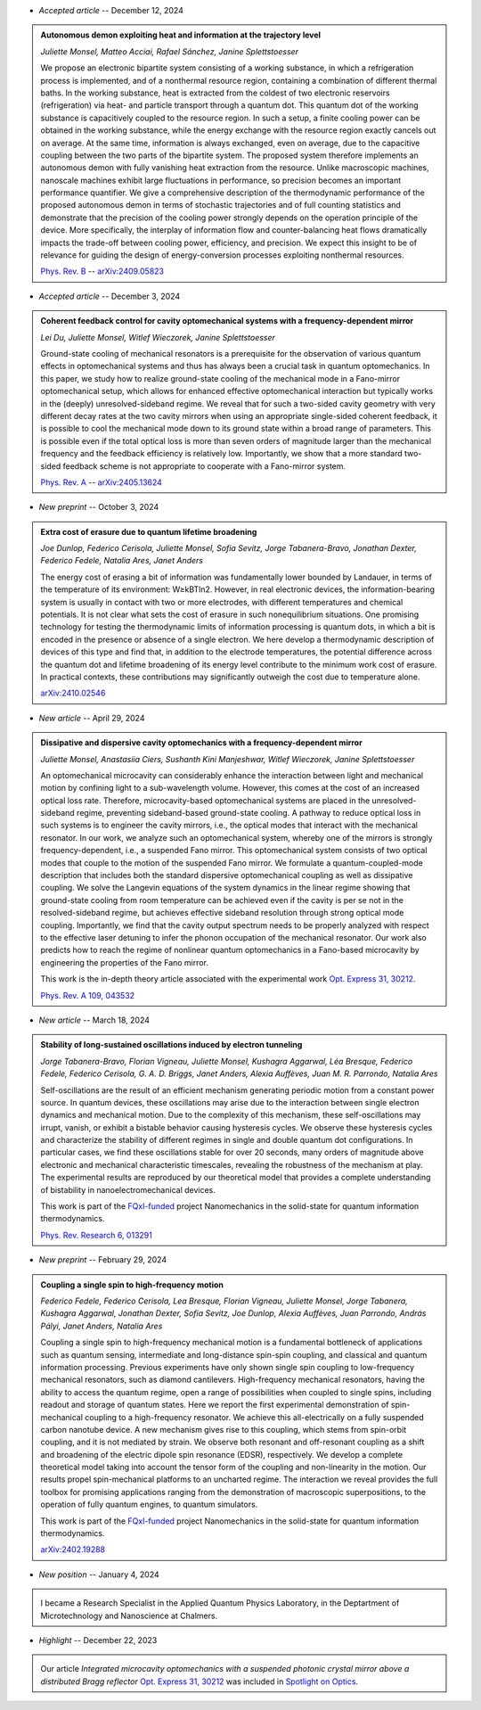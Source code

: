 .. ~ This file is generated by the script rst_from_bib.py during the compilation, any manual edit will be overriden.


- *Accepted article* -- December 12, 2024

.. admonition::  Autonomous demon exploiting heat and information at the trajectory level
    :class: preprint

    *Juliette Monsel, Matteo Acciai, Rafael Sánchez, Janine Splettstoesser*

    .. image:: assets/Monsel2024Sep.svg
        :align: right

    We propose an electronic bipartite system consisting of a working substance, in which a refrigeration process is implemented, and of a nonthermal resource region, containing a combination of different thermal baths. In the working substance, heat is extracted from the coldest of two electronic reservoirs (refrigeration) via heat- and particle transport through a quantum dot. This quantum dot of the working substance is capacitively coupled to the resource region. In such a setup, a finite cooling power can be obtained in the working substance, while the energy exchange with the resource region exactly cancels out on average. At the same time, information is always exchanged, even on average, due to the capacitive coupling between the two parts of the bipartite system. The proposed system therefore implements an autonomous demon with fully vanishing heat extraction from the resource. Unlike macroscopic machines, nanoscale machines exhibit large fluctuations in performance, so precision becomes an important performance quantifier. We give a comprehensive description of the thermodynamic performance of the proposed autonomous demon in terms of stochastic trajectories and of full counting statistics and demonstrate that the precision of the cooling power strongly depends on the operation principle of the device. More specifically, the interplay of information flow and counter-balancing heat flows dramatically impacts the trade-off between cooling power, efficiency, and precision. We expect this insight to be of relevance for guiding the design of energy-conversion processes exploiting nonthermal resources.

    `Phys. Rev. B <https://journals.aps.org/prb/accepted/8807bOb5J5219b4114f308e1f50b560dc3573051c>`_ -- `arXiv:2409.05823 <https://arxiv.org/abs/2409.05823>`_
    

- *Accepted article* -- December 3, 2024

.. admonition::  Coherent feedback control for cavity optomechanical systems with a frequency-dependent mirror
    :class: preprint

    *Lei Du, Juliette Monsel, Witlef Wieczorek, Janine Splettstoesser*

    .. image:: assets/Du2024May.svg
        :align: right

    Ground-state cooling of mechanical resonators is a prerequisite for the observation of various quantum effects in optomechanical systems and thus has always been a crucial task in quantum optomechanics. In this paper, we study how to realize ground-state cooling of the mechanical mode in a Fano-mirror optomechanical setup, which allows for enhanced effective optomechanical interaction but typically works in the (deeply) unresolved-sideband regime. We reveal that for such a two-sided cavity geometry with very different decay rates at the two cavity mirrors when using an appropriate single-sided coherent feedback, it is possible to cool the mechanical mode down to its ground state within a broad range of parameters. This is possible even if the total optical loss is more than seven orders of magnitude larger than the mechanical frequency and the feedback efficiency is relatively low. Importantly, we show that a more standard two-sided feedback scheme is not appropriate to cooperate with a Fano-mirror system.

    `Phys. Rev. A <https://journals.aps.org/pra/accepted/df07eNa8F671012145e8905170e6979fcf0d8f66b>`_ -- `arXiv:2405.13624 <https://arxiv.org/abs/2405.13624>`_
    

- *New preprint* -- October 3, 2024

.. admonition::  Extra cost of erasure due to quantum lifetime broadening
    :class: preprint

    *Joe Dunlop, Federico Cerisola, Juliette Monsel, Sofia Sevitz, Jorge Tabanera-Bravo, Jonathan Dexter, Federico Fedele, Natalia Ares, Janet Anders*

    .. image:: assets/Dunlop2024Oct.svg
        :align: right

    The energy cost of erasing a bit of information was fundamentally lower bounded by Landauer, in terms of the temperature of its environment: W≥kBTln2. However, in real electronic devices, the information-bearing system is usually in contact with two or more electrodes, with different temperatures and chemical potentials. It is not clear what sets the cost of erasure in such nonequilibrium situations. One promising technology for testing the thermodynamic limits of information processing is quantum dots, in which a bit is encoded in the presence or absence of a single electron. We here develop a thermodynamic description of devices of this type and find that, in addition to the electrode temperatures, the potential difference across the quantum dot and lifetime broadening of its energy level contribute to the minimum work cost of erasure. In practical contexts, these contributions may significantly outweigh the cost due to temperature alone.

    `arXiv:2410.02546 <https://arxiv.org/abs/2410.02546>`_
    

- *New article* -- April 29, 2024

.. admonition::  Dissipative and dispersive cavity optomechanics with a frequency-dependent mirror
    :class: preprint

    *Juliette Monsel, Anastasiia Ciers, Sushanth Kini Manjeshwar, Witlef Wieczorek, Janine Splettstoesser*

    .. image:: assets/Monsel2023Nov.svg
        :align: right

    An optomechanical microcavity can considerably enhance the interaction between light and mechanical motion by confining light to a sub-wavelength volume. However, this comes at the cost of an increased optical loss rate. Therefore, microcavity-based optomechanical systems are placed in the unresolved-sideband regime, preventing sideband-based ground-state cooling. A pathway to reduce optical loss in such systems is to engineer the cavity mirrors, i.e., the optical modes that interact with the mechanical resonator. In our work, we analyze such an optomechanical system, whereby one of the mirrors is strongly frequency-dependent, i.e., a suspended Fano mirror. This optomechanical system consists of two optical modes that couple to the motion of the suspended Fano mirror. We formulate a quantum-coupled-mode description that includes both the standard dispersive optomechanical coupling as well as dissipative coupling. We solve the Langevin equations of the system dynamics in the linear regime showing that ground-state cooling from room temperature can be achieved even if the cavity is per se not in the resolved-sideband regime, but achieves effective sideband resolution through strong optical mode coupling. Importantly, we find that the cavity output spectrum needs to be properly analyzed with respect to the effective laser detuning to infer the phonon occupation of the mechanical resonator. Our work also predicts how to reach the regime of nonlinear quantum optomechanics in a Fano-based microcavity by engineering the properties of the Fano mirror.
    
    This work is the in-depth theory article associated with the experimental work `Opt. Express 31, 30212 <https://doi.org/10.1364/OE.496447>`_.

    `Phys. Rev. A 109, 043532 <https://doi.org/10.1103/PhysRevA.109.043532>`_
    

- *New article* -- March 18, 2024

.. admonition::  Stability of long-sustained oscillations induced by electron tunneling
    :class: preprint

    *Jorge Tabanera-Bravo, Florian Vigneau, Juliette Monsel, Kushagra Aggarwal, Léa Bresque, Federico Fedele, Federico Cerisola, G. A. D. Briggs, Janet Anders, Alexia Auffèves, Juan M. R. Parrondo, Natalia Ares*

    .. image:: assets/Tabanera-Bravo2022Nov.svg
        :align: right

    Self-oscillations are the result of an efficient mechanism generating periodic motion from a constant power source. In quantum devices, these oscillations may arise due to the interaction between single electron dynamics and mechanical motion. Due to the complexity of this mechanism, these self-oscillations may irrupt, vanish, or exhibit a bistable behavior causing hysteresis cycles. We observe these hysteresis cycles and characterize the stability of different regimes in single and double quantum dot configurations. In particular cases, we find these oscillations stable for over 20 seconds, many orders of magnitude above electronic and mechanical characteristic timescales, revealing the robustness of the mechanism at play. The experimental results are reproduced by our theoretical model that provides a complete understanding of bistability in nanoelectromechanical devices.
    
    This work is part of the `FQxI-funded <https://fqxi.org/programs/zenith-grants/>`_ project Nanomechanics in the solid-state for quantum information thermodynamics.

    `Phys. Rev. Research 6, 013291 <https://journals.aps.org/prresearch/abstract/10.1103/PhysRevResearch.6.013291>`_
    

- *New preprint* -- February 29, 2024

.. admonition::  Coupling a single spin to high-frequency motion
    :class: preprint

    *Federico Fedele, Federico Cerisola, Lea Bresque, Florian Vigneau, Juliette Monsel, Jorge Tabanera, Kushagra Aggarwal, Jonathan Dexter, Sofia Sevitz, Joe Dunlop, Alexia Auffèves, Juan Parrondo, András Pályi, Janet Anders, Natalia Ares*

    .. image:: assets/Fedele2024Feb.svg
        :align: right

    Coupling a single spin to high-frequency mechanical motion is a fundamental bottleneck of applications such as quantum sensing, intermediate and long-distance spin-spin coupling, and classical and quantum information processing. Previous experiments have only shown single spin coupling to low-frequency mechanical resonators, such as diamond cantilevers. High-frequency mechanical resonators, having the ability to access the quantum regime, open a range of possibilities when coupled to single spins, including readout and storage of quantum states. Here we report the first experimental demonstration of spin-mechanical coupling to a high-frequency resonator. We achieve this all-electrically on a fully suspended carbon nanotube device. A new mechanism gives rise to this coupling, which stems from spin-orbit coupling, and it is not mediated by strain. We observe both resonant and off-resonant coupling as a shift and broadening of the electric dipole spin resonance (EDSR), respectively. We develop a complete theoretical model taking into account the tensor form of the coupling and non-linearity in the motion. Our results propel spin-mechanical platforms to an uncharted regime. The interaction we reveal provides the full toolbox for promising applications ranging from the demonstration of macroscopic superpositions, to the operation of fully quantum engines, to quantum simulators.
    
    This work is part of the `FQxI-funded <https://fqxi.org/programs/zenith-grants/>`_ project Nanomechanics in the solid-state for quantum information thermodynamics.

    `arXiv:2402.19288 <https://arxiv.org/abs/2402.19288>`_
    

- *New position* -- January 4, 2024

.. admonition::  \ 
    :class: news

    I became a Research Specialist in the Applied Quantum Physics Laboratory, in the Deptartment of Microtechnology and Nanoscience at Chalmers.
    

- *Highlight* -- December 22, 2023

.. admonition::  \ 
    :class: news

    Our article *Integrated microcavity optomechanics with a suspended photonic crystal mirror above a distributed Bragg reflector* `Opt. Express 31, 30212 <https://doi.org/10.1364/OE.496447>`_ was included in `Spotlight on Optics <https://opg.optica.org/spotlight/summary.cfm?id=537002>`_.
    